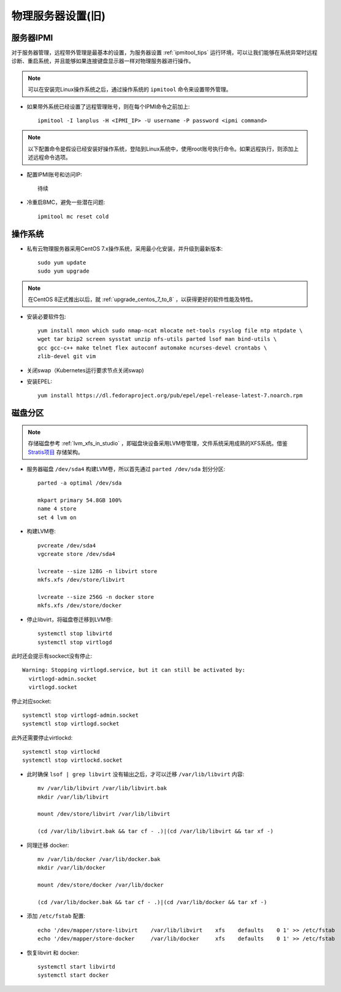 .. _phy_server_setup_ole:

=====================
物理服务器设置(旧)
=====================

.. warnging::

   本文是之前的一个基于Macbook Pro笔记本来构建虚拟化环境，初始化物理服务器的步骤。写得比较简略，而且当时采用的是比较陈旧的CentOS 7操作系统。在2021年10月，我买了一台二手 :ref:`hpe_dl360_gen9` 重新开始实践，将完全重写实践笔记。

服务器IPMI
===========

对于服务器管理，远程带外管理是最基本的设置，为服务器设置 :ref:`ipmitool_tips` 运行环境，可以让我们能够在系统异常时远程诊断、重启系统，并且能够如果连接键盘显示器一样对物理服务器进行操作。

.. note::

   可以在安装完Linux操作系统之后，通过操作系统的 ``ipmitool`` 命令来设置带外管理。

- 如果带外系统已经设置了远程管理账号，则在每个IPMI命令之前加上::

   ipmitool -I lanplus -H <IPMI_IP> -U username -P password <ipmi command>

.. note::

   以下配置命令是假设已经安装好操作系统，登陆到Linux系统中，使用root账号执行命令。如果远程执行，则添加上述远程命令选项。

- 配置IPMI账号和访问IP::

   待续

- 冷重启BMC，避免一些潜在问题::

   ipmitool mc reset cold

操作系统
============

- 私有云物理服务器采用CentOS 7.x操作系统，采用最小化安装，并升级到最新版本::

   sudo yum update
   sudo yum upgrade

.. note::

   在CentOS 8正式推出以后，就 :ref:`upgrade_centos_7_to_8` ，以获得更好的软件性能及特性。

- 安装必要软件包::

   yum install nmon which sudo nmap-ncat mlocate net-tools rsyslog file ntp ntpdate \
   wget tar bzip2 screen sysstat unzip nfs-utils parted lsof man bind-utils \
   gcc gcc-c++ make telnet flex autoconf automake ncurses-devel crontabs \
   zlib-devel git vim

- 关闭swap（Kubernetes运行要求节点关闭swap)

- 安装EPEL::

   yum install https://dl.fedoraproject.org/pub/epel/epel-release-latest-7.noarch.rpm

磁盘分区
============

.. note::

   存储磁盘参考 :ref:`lvm_xfs_in_studio` ，即磁盘块设备采用LVM卷管理，文件系统采用成熟的XFS系统。借鉴 `Stratis项目 <https://stratis-storage.github.io/>`_ 存储架构。

- 服务器磁盘 ``/dev/sda4`` 构建LVM卷，所以首先通过 ``parted /dev/sda`` 划分分区::

   parted -a optimal /dev/sda

   mkpart primary 54.8GB 100%
   name 4 store
   set 4 lvm on

- 构建LVM卷::

   pvcreate /dev/sda4
   vgcreate store /dev/sda4

   lvcreate --size 128G -n libvirt store
   mkfs.xfs /dev/store/libvirt

   lvcreate --size 256G -n docker store
   mkfs.xfs /dev/store/docker

- 停止libvirt，将磁盘卷迁移到LVM卷::

   systemctl stop libvirtd
   systemctl stop virtlogd

此时还会提示有sockect没有停止::

   Warning: Stopping virtlogd.service, but it can still be activated by:
     virtlogd-admin.socket
     virtlogd.socket

停止对应socket::

   systemctl stop virtlogd-admin.socket
   systemctl stop virtlogd.socket

此外还需要停止virtlockd::

   systemctl stop virtlockd
   systemctl stop virtlockd.socket

- 此时确保 ``lsof | grep libvirt`` 没有输出之后，才可以迁移 ``/var/lib/libvirt`` 内容::

   mv /var/lib/libvirt /var/lib/libvirt.bak
   mkdir /var/lib/libvirt

   mount /dev/store/libvirt /var/lib/libvirt

   (cd /var/lib/libvirt.bak && tar cf - .)|(cd /var/lib/libvirt && tar xf -)

- 同理迁移 docker::

   mv /var/lib/docker /var/lib/docker.bak
   mkdir /var/lib/docker

   mount /dev/store/docker /var/lib/docker

   (cd /var/lib/docker.bak && tar cf - .)|(cd /var/lib/docker && tar xf -)

- 添加 ``/etc/fstab`` 配置::

   echo '/dev/mapper/store-libvirt    /var/lib/libvirt    xfs    defaults    0 1' >> /etc/fstab
   echo '/dev/mapper/store-docker     /var/lib/docker     xfs    defaults    0 1' >> /etc/fstab

- 恢复libvirt 和 docker::

   systemctl start libvirtd
   systemctl start docker

